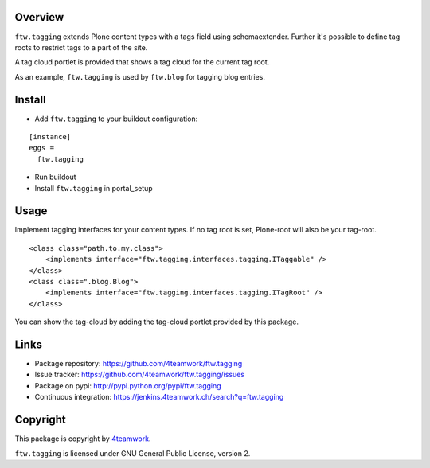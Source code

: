 Overview
========

``ftw.tagging`` extends Plone content types with a tags field using
schemaextender. Further it's possible to define tag roots to restrict
tags to a part of the site.

A tag cloud portlet is provided that shows a tag cloud for the current
tag root.

As an example, ``ftw.tagging`` is used by ``ftw.blog`` for tagging blog entries.


Install
=======

- Add ``ftw.tagging`` to your buildout configuration:

::

  [instance]
  eggs =
    ftw.tagging

- Run buildout

- Install ``ftw.tagging`` in portal_setup


Usage
=====

Implement tagging interfaces for your content types.
If no tag root is set, Plone-root will also be your tag-root.

::

  <class class="path.to.my.class">
      <implements interface="ftw.tagging.interfaces.tagging.ITaggable" />
  </class>
  <class class=".blog.Blog">
      <implements interface="ftw.tagging.interfaces.tagging.ITagRoot" />
  </class>


You can show the tag-cloud by adding the tag-cloud portlet provided by this
package.


Links
=====

- Package repository: https://github.com/4teamwork/ftw.tagging
- Issue tracker: https://github.com/4teamwork/ftw.tagging/issues
- Package on pypi: http://pypi.python.org/pypi/ftw.tagging
- Continuous integration: https://jenkins.4teamwork.ch/search?q=ftw.tagging


Copyright
=========

This package is copyright by `4teamwork <http://www.4teamwork.ch/>`_.

``ftw.tagging`` is licensed under GNU General Public License, version 2.

